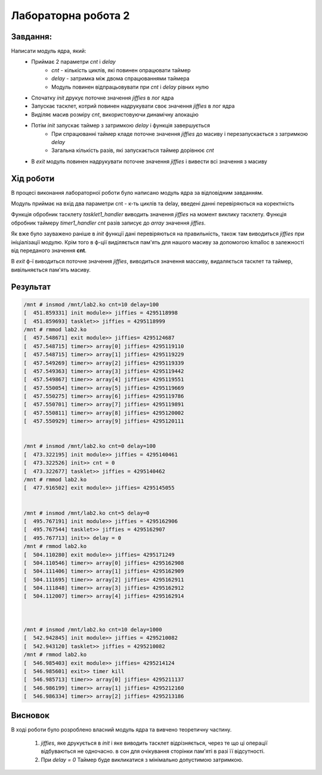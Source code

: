 Лабораторна робота 2
====================

Завдання:
---------
Написати модуль ядра, який:
	* Приймає 2 параметри *cnt* і *delay*
		- *cnt* - кількість циклів, які повинен опрацювати таймер
		- *delay* - затримка між двома спрацюваннями таймера
		- Модуль повинен відпрацьовувати при *cnt* і *delay* рівних нулю
	* Спочатку *init* друкує поточне значення *jiffies* в лог ядра
	* Запускає тасклет, котрий повинен надрукувати своє значення *jiffies* в лог ядра
	* Виділяє масив розміру *cnt*, використовуючи динамічну алокацію
	* Потім *init* запускає таймер з затримкою *delay* і функція завершується
		- При спрацюванні таймер кладе поточне значення *jiffies* до масиву і перезапускається з затримкою *delay*
		- Загальна кількість разів, які запускається таймер дорівнює *cnt*
	* В *exit* модуль повинен надрукувати поточне значення *jiffies* і вивести всі значення з масиву

Хід роботи
----------
В процесі виконання лабораторної роботи було написано модуль ядра за відповідним завданням.

Модуль приймає на вхід два параметри cnt - к-ть циклів та delay, введені данні перевіряються на коректність

Функція обробник тасклету `tasklet1_handler` виводить значення *jiffies* на момент виклику тасклету.
Функція обробник таймеру `timer1_handler` *cnt* разів записує до *array* значення *jiffies*.

Як вже було зауважено раніше в `init` функції дані перевіряються на правильність, також там виводиться *jiffies* при ініціалізації модулю. 
Крім того в ф-ції виділяється пам'ять для нашого масиву за допомогою kmalloc в залежності від переданого значення **cnt**.

В `exit` ф-ї виводиться поточне значення *jiffies*, виводиться значення массиву, видаляється тасклет та таймер, вивільняється пам'ять масиву.

Результат
---------

.. code-block::
        
        /mnt # insmod /mnt/lab2.ko cnt=10 delay=100
	[  451.859331] init module>> jiffies = 4295118998
	[  451.859693] tasklet>> jiffies = 4295118999
	/mnt # rmmod lab2.ko
	[  457.548671] exit module>> jiffies= 4295124687
	[  457.548715] timer>> array[0] jiffies= 4295119110
	[  457.548715] timer>> array[1] jiffies= 4295119229
	[  457.549269] timer>> array[2] jiffies= 4295119339
	[  457.549363] timer>> array[3] jiffies= 4295119442
	[  457.549867] timer>> array[4] jiffies= 4295119551
	[  457.550054] timer>> array[5] jiffies= 4295119669
	[  457.550275] timer>> array[6] jiffies= 4295119786
	[  457.550701] timer>> array[7] jiffies= 4295119891
	[  457.550811] timer>> array[8] jiffies= 4295120002
	[  457.550929] timer>> array[9] jiffies= 4295120111


        /mnt # insmod /mnt/lab2.ko cnt=0 delay=100
	[  473.322195] init module>> jiffies = 4295140461
	[  473.322526] init>> cnt = 0
	[  473.322677] tasklet>> jiffies = 4295140462
	/mnt # rmmod lab2.ko
	[  477.916502] exit module>> jiffies= 4295145055


        /mnt # insmod /mnt/lab2.ko cnt=5 delay=0
	[  495.767191] init module>> jiffies = 4295162906
	[  495.767544] tasklet>> jiffies = 4295162907
	[  495.767713] init>> delay = 0
	/mnt # rmmod lab2.ko
	[  504.110280] exit module>> jiffies= 4295171249
	[  504.110546] timer>> array[0] jiffies= 4295162908
	[  504.111406] timer>> array[1] jiffies= 4295162909
	[  504.111695] timer>> array[2] jiffies= 4295162911
	[  504.111848] timer>> array[3] jiffies= 4295162912
	[  504.112007] timer>> array[4] jiffies= 4295162914



        /mnt # insmod /mnt/lab2.ko cnt=10 delay=1000
	[  542.942845] init module>> jiffies = 4295210082
	[  542.943120] tasklet>> jiffies = 4295210082
	/mnt # rmmod lab2.ko
	[  546.985403] exit module>> jiffies= 4295214124
	[  546.985601] exit>> timer kill
	[  546.985713] timer>> array[0] jiffies= 4295211137
	[  546.986199] timer>> array[1] jiffies= 4295212160
	[  546.986334] timer>> array[2] jiffies= 4295213186


Висновок
--------
В ході роботи було розроблено власний модуль ядра та вивчено теоретичну частину.

	1. *jiffies*, яке друкується в *init* і яке виводить тасклет відрізняється, через те що ці операції відбуваються не одночасно.
           в сон для очікування сторінки пам'яті в разі її відсутності.
	2. При *delay = 0* Таймер буде викликатися з мінімально допустимою затримкою.
